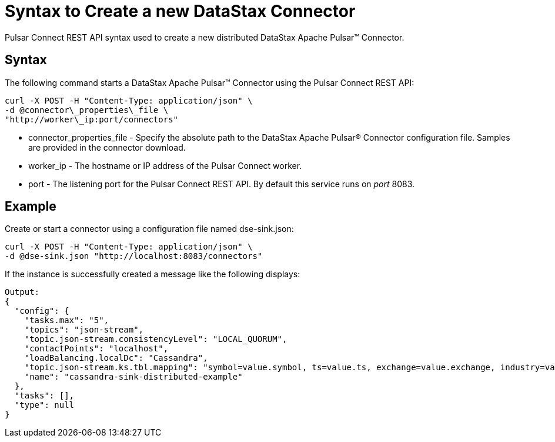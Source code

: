 = Syntax to Create a new DataStax Connector

Pulsar Connect REST API syntax used to create a new distributed DataStax Apache Pulsar™ Connector.

== Syntax

The following command starts a DataStax Apache Pulsar™ Connector using the Pulsar Connect REST API:

[source,language-bash]
----
curl -X POST -H "Content-Type: application/json" \
-d @connector\_properties\_file \
"http://worker\_ip:port/connectors"
----

* connector_properties_file - Specify the absolute path to the DataStax Apache Pulsar® Connector configuration file.
Samples are provided in the connector download.
* worker_ip - The hostname or IP address of the Pulsar Connect worker.
* port - The listening port for the Pulsar Connect REST API.
By default this service runs on _port_ 8083.

== Example

Create or start a connector using a configuration file named dse-sink.json:

[source,language-bash]
----
curl -X POST -H "Content-Type: application/json" \
-d @dse-sink.json "http://localhost:8083/connectors"
----

If the instance is successfully created a message like the following displays:

[source,results]
----
Output:
{
  "config": {
    "tasks.max": "5",
    "topics": "json-stream",
    "topic.json-stream.consistencyLevel": "LOCAL_QUORUM",
    "contactPoints": "localhost",
    "loadBalancing.localDc": "Cassandra",
    "topic.json-stream.ks.tbl.mapping": "symbol=value.symbol, ts=value.ts, exchange=value.exchange, industry=value.industry, name=value.name, value=value.value",
    "name": "cassandra-sink-distributed-example"
  },
  "tasks": [],
  "type": null
}
----
